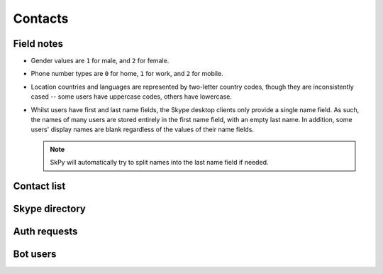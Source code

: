 Contacts
========

Field notes
-----------

- Gender values are ``1`` for male, and ``2`` for female.

- Phone number types are ``0`` for home, ``1`` for work, and ``2`` for mobile.

- Location countries and languages are represented by two-letter country codes, though they are inconsistently cased -- some users have uppercase codes, others have lowercase.

- Whilst users have first and last name fields, the Skype desktop clients only provide a single name field.  As such, the names of many users are stored entirely in the first name field, with an empty last name.  In addition, some users' display names are blank regardless of the values of their name fields.

  .. note:: SkPy will automatically try to split names into the last name field if needed.

Contact list
------------

.. http:get:: https://contacts.skype.com/contacts/v1/users/(string:id)/contacts

    This provides a collection of users, both contacts (where the current user has accepted the contact's auth request, or sent one to them), and suggestions (users suggested by Skype but are not currently contacts) -- the latter have their ``suggested`` property set to ``true``.

    :param id: user identifier of connected account

    .. code-block:: javascript

        {"contacts": [{"authorized": true,
                       "avatar_url": "https://api.skype.com/users/joe.4/profile/avatar?auth_key=...",
                       "blocked": false,
                       "display_name": "Joe Bloggs",
                       "id": "joe.4",
                       "locations": [{"city": "London", "state": null, "country": "GB"}],
                       "mood": "Happy <ss type=\"laugh\">:D</ss>",
                       "name": {"first": "Joe", "surname": "Bloggs", "nickname": "Joe Bloggs"},
                       "phones": [{"number": "+442099887766", "type": 0},
                                  {"number": "+442020900900", "type": 1},
                                  {"number": "+447711223344", "type": 2},
                                  ...],
                       "type": "skype"},
                      {"authorized": false,
                       "blocked": false,
                       "display_name": "Anna Cooper",
                       "id": "anna.7",
                       "name": {"first": "Anna", "surname": "Cooper"},
                       "suggested": true,
                       "type": "skype"},
                      ...]}

.. http:get:: https://api.skype.com/users/(string:id)/profile

    Returns the full profile for the given user, with both public and contact-private fields.  The current user is only authorised to request information for users in their contact list.

    The value of ``id`` may be set to ``self``, to retrieve the same information as if using the current user's identifier.

    :param id: user identifier of contact

    .. code-block:: javascript

        {"about": "I am a Skype user.",
         "avatarUrl": "https://api.skype.com/users/joe.4/profile/avatar?auth_key=...",
         "birthday": "1987-01-02",
         "city": "London",
         "country": "GB",
         "emails": ["joe.bloggs@live.co.uk"],
         "firstname": "Joe",
         "gender": "1",
         "homepage": "http://www.joebloggs.com",
         "jobtitle": "Skype user",
         "language": "EN",
         "lastname": "Bloggs",
         "mood": "Happy :D",
         "phoneHome": "+442099887766",
         "phoneMobile": "+447711223344",
         "phoneOffice": "+442020900900",
         "province": "Greater London",
         "richMood": "Happy <ss type=\"laugh\">:D</ss>",
         "username": "joe.4"}

.. http:post:: https://api.skype.com/users/self/contacts/profiles

    Retrieves public information for any user, regardless of contact status.

    :form contacts[]: user identifiers

    .. code-block:: javascript

        [{"avatarUrl": "https://api.skype.com/users/anna.7/profile/avatar?cacheHeaders=1",
          "city": "Manchester",
          "country": "GB",
          "displayname": "Anna Cooper",
          "firstname": "Anna",
          "lastname": "Cooper",
          "mood": "Excited!",
          "richMood": "<i raw_pre=\"_\" raw_post=\"_\">Excited!</i>",
          "username": "anna.7"},
         ...]

Skype directory
---------------

.. http:get:: https://api.skype.com/search/users/any

    Search the Skype directory for users.

    :query keyWord: string to search for
    :query contactTypes[]: ``skype``

    .. code-block:: javascript

        [{"ContactCards": {"CurrentLocation": {"City": "London",
                                               "Country": "gb",
                                               "Province": "Greater London"},
                           "Skype": {"About": "I am a Skype user.",
                                     "Age": "29",
                                     "DisplayName": "Joe Bloggs",
                                     "Gender": "1",
                                     "Language": "en",
                                     "Rank": 0,
                                     "SkypeName": "joe.4"}}},
         ...]

Auth requests
-------------

.. http:get:: https://contacts.skype.com/contacts/v1/users/self/contacts/auth-request

    Any pending auth requests sent from other users to the current user will be returned here.

    .. code-block:: javascript

        [{"greeting": "Hi Fred Adams, I'd like to add you as a contact on Skype.",
          "sender": "anna.7"},
         ...]

.. http:put:: https://contacts.skype.com/contacts/v1/users/self/contacts/auth-request/(string:id)/(string:action)

    Respond to an auth request.  Note that accepting a request does not add the user to the current user's contacts, this must be done in a separate request.  This also means that auth status is separate from appearing in the other user's contact list.

    :param id: user identifier of requesting user
    :param action: either ``accept`` or ``decline``

.. http:put:: https://client-s.gateway.messenger.live.com/v1/users/ME/contacts/(string:id)

    Add a user to the current user's contact list.  As above, this has no effect on auth status.

    :param id: user thread identifier of not-yet-contact

.. http:delete:: https://client-s.gateway.messenger.live.com/v1/users/ME/contacts/(string:id)

    Remove a user from the current user's contact list.  As above, this has no effect on auth status.

    :param id: user thread identifier of contact

Bot users
---------

.. http:get:: https://api.aps.skype.com/v1/agents

    Retrieve information about a Skype bot user.  Without an identifier, retrieves all bots.

    :query agentId: UUID or username of the bot

    .. code-block:: javascript

        {"agentDescriptions": [{"agentId": "concierge",
                                "agentType": "Participant",
                                "capabilities": [],
                                "description": "This is a built-in certified Skype bot that will help you get the most from your Skype experience by providing tips and guidance.",
                                "developer": "Skype",
                                "displayName": "Skype",
                                "extra": "<a href=\"https://go.skype.com/tou\">Terms of Service</a><br/><a href=\"https://go.skype.com/privacy\">Privacy Statement</a>",
                                "isTrusted": true,
                                "privacyStatement": "https://go.skype.com/privacy",
                                "starRating": 5.0,
                                "supportedLocales": ["en-US", "en-GB"],
                                "tos": "https://go.skype.com/tou",
                                "userTileExtraLargeUrl": "https://az705183.vo.msecnd.net/dam/skype/media/concierge-assets/avatar/avatarcnsrg-800.png",
                                "userTileLargeUrl": "https://az705183.vo.msecnd.net/dam/skype/media/concierge-assets/avatar/avatarcnsrg-402.png",
                                "userTileMediumUrl": "https://az705183.vo.msecnd.net/dam/skype/media/concierge-assets/avatar/avatarcnsrg-144.png",
                                "userTileSmallUrl": "https://az705183.vo.msecnd.net/dam/skype/media/concierge-assets/avatar/avatarcnsrg-95.png",
                                "userTileStaticUrl": "https://az705183.vo.msecnd.net/dam/skype/media/concierge-assets/avatar/avatarcnsrg-144.png",
                                "webpage": "https://go.skype.com/faq.skype.bot"},
                               ...],
         "continuationToken": null}
